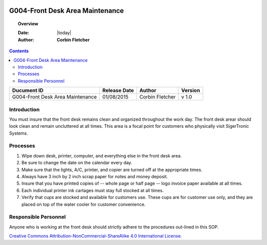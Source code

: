 .. figure:: image/siger.jpg
   :height: 300px
   :width: 300px     
   :scale: 85 %
   :align: center
================================
G004-Front Desk Area Maintenance  
================================
.. topic:: Overview

   :Date: |today|
   :Author: **Corbin Fletcher**

.. contents:: 
   :depth: 3

.. cssclass:: table-bordered

+------------------------+------------+----------+----------+
| Ducument ID            | Release    | Author   | Version  |
|                        | Date       |          |          |
+========================+============+==========+==========+
| G004-Front Desk Area   | 01/08/2015 | Corbin   | v 1.0    | 
| Maintenance            |            | Fletcher |          | 
|                        |            |          |          |  
+------------------------+------------+----------+----------+

Introduction
-------------
You must insure that the front desk remains clean and organized throughout the work day. The front desk arear should look clean and remain uncluttered at all times. This area is a focal point for customers who physically visit SigerTronic Systems.

Processes
---------
#. Wipe down desk, printer, computer, and everything else in the front desk area.

#. Be sure to change the date on the calendar every day.

#. Make sure that the lights, A/C, printer, and copier are turned off at the appropriate times.

#. Always have 3 inch by 2 inch scrap paper for notes and money deposit.

#. Insure that you have printed copies of -- whole page or half page -- logo invoice paper available at all times.

#. Each individual printer ink cartages must stay full stocked at all times.

#. Verify that cups are stocked and available for customers use. These cups are for customer use only, and they are placed on top of the water cooler for customer convenience.

Responsible Personnel
---------------------
Anyone who is working at the front desk should strictly adhere to the procedures out-lined in this SOP.

.. image:: image/CC.jpg

`Creative Commons Attribution-NonCommercial-ShareAlike 4.0 International License <http://creativecommons.org/licenses/by-nc-sa/4.0/>`_.
